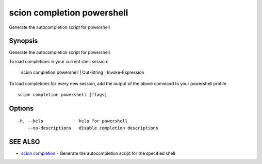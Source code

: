 .. _scion_completion_powershell:

scion completion powershell
---------------------------

Generate the autocompletion script for powershell

Synopsis
~~~~~~~~


Generate the autocompletion script for powershell.

To load completions in your current shell session:

	scion completion powershell | Out-String | Invoke-Expression

To load completions for every new session, add the output of the above command
to your powershell profile.


::

  scion completion powershell [flags]

Options
~~~~~~~

::

  -h, --help              help for powershell
      --no-descriptions   disable completion descriptions

SEE ALSO
~~~~~~~~

* `scion completion <scion_completion.html>`_ 	 - Generate the autocompletion script for the specified shell

